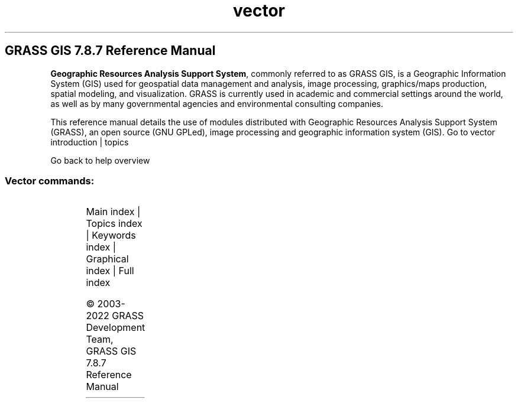 .TH vector 1 "" "GRASS 7.8.7" "GRASS GIS User's Manual"
.SH GRASS GIS 7.8.7 Reference Manual
.PP
\fBGeographic Resources Analysis Support System\fR, commonly
referred to as GRASS GIS, is a Geographic
Information System (GIS) used for geospatial data management and
analysis, image processing, graphics/maps production, spatial
modeling, and visualization. GRASS is currently used in academic and
commercial settings around the world, as well as by many governmental
agencies and environmental consulting companies.
.PP
This reference manual details the use of modules distributed with
Geographic Resources Analysis Support System (GRASS), an open source
(GNU GPLed), image
processing and geographic information system (GIS).
Go to vector introduction | topics
.PP
Go back to help overview
.SS Vector commands:
.TS
expand;
lw60 lw1 lw60.
T{
v.buffer
T}	 	T{
Creates a buffer around vector features of given type.
T}
.sp 1
T{
v.build.all
T}	 	T{
Rebuilds topology on all vector maps in the current mapset.
T}
.sp 1
T{
v.build
T}	 	T{
Creates topology for vector map.
T}
.sp 1
T{
v.build.polylines
T}	 	T{
Builds polylines from lines or boundaries.
T}
.sp 1
T{
v.category
T}	 	T{
Attaches, deletes or reports vector categories to/from/of map geometry.
T}
.sp 1
T{
v.centroids
T}	 	T{
Adds missing centroids to closed boundaries.
T}
.sp 1
T{
v.class
T}	 	T{
Classifies attribute data, e.g. for thematic mapping
T}
.sp 1
T{
v.clean
T}	 	T{
Toolset for cleaning topology of vector map.
T}
.sp 1
T{
v.clip
T}	 	T{
Extracts features of input map which overlay features of clip map.
T}
.sp 1
T{
v.cluster
T}	 	T{
Performs cluster identification.
T}
.sp 1
T{
v.colors
T}	 	T{
Creates/modifies the color table associated with a vector map.
T}
.sp 1
T{
v.colors.out
T}	 	T{
Exports the color table associated with a vector map.
T}
.sp 1
T{
v.db.addcolumn
T}	 	T{
Adds one or more columns to the attribute table connected to a given vector map.
T}
.sp 1
T{
v.db.addtable
T}	 	T{
Creates and connects a new attribute table to a given layer of an existing vector map.
T}
.sp 1
T{
v.db.connect
T}	 	T{
Prints/sets DB connection for a vector map to attribute table.
T}
.sp 1
T{
v.db.dropcolumn
T}	 	T{
Drops a column from the attribute table connected to a given vector map.
T}
.sp 1
T{
v.db.droprow
T}	 	T{
Removes a vector feature from a vector map through attribute selection.
T}
.sp 1
T{
v.db.droptable
T}	 	T{
Removes existing attribute table of a vector map.
T}
.sp 1
T{
v.db.join
T}	 	T{
Joins a database table to a vector map table.
T}
.sp 1
T{
v.db.reconnect.all
T}	 	T{
Reconnects attribute tables for all vector maps from the current mapset to a new database.
T}
.sp 1
T{
v.db.renamecolumn
T}	 	T{
Renames a column in the attribute table connected to a given vector map.
T}
.sp 1
T{
v.db.select
T}	 	T{
Prints vector map attributes.
T}
.sp 1
T{
v.db.univar
T}	 	T{
Calculates univariate statistics on selected table column for a GRASS vector map.
T}
.sp 1
T{
v.db.update
T}	 	T{
Updates a column in the attribute table connected to a vector map.
T}
.sp 1
T{
v.decimate
T}	 	T{
Decimates a point cloud
T}
.sp 1
T{
v.delaunay
T}	 	T{
Creates a Delaunay triangulation from an input vector map containing points or centroids.
T}
.sp 1
T{
v.dissolve
T}	 	T{
Dissolves boundaries between adjacent areas sharing a common category number or attribute.
T}
.sp 1
T{
v.distance
T}	 	T{
Finds the nearest element in vector map \(cqto\(cq for elements in vector map \(cqfrom\(cq.
T}
.sp 1
T{
v.drape
T}	 	T{
Converts 2D vector features to 3D by sampling of elevation raster map.
T}
.sp 1
T{
v.edit
T}	 	T{
Edits a vector map, allows adding, deleting and modifying selected vector features.
T}
.sp 1
T{
v.external
T}	 	T{
Creates a new pseudo\-vector map as a link to an OGR\-supported layer or a PostGIS feature table.
T}
.sp 1
T{
v.external.out
T}	 	T{
Defines vector output format.
T}
.sp 1
T{
v.extract
T}	 	T{
Selects vector features from an existing vector map and creates a new vector map containing only the selected features.
T}
.sp 1
T{
v.extrude
T}	 	T{
Extrudes flat vector features to 3D vector features with defined height.
T}
.sp 1
T{
v.generalize
T}	 	T{
Performs vector based generalization.
T}
.sp 1
T{
v.hull
T}	 	T{
Produces a 2D/3D convex hull for a given vector map.
T}
.sp 1
T{
v.import
T}	 	T{
Imports vector data into a GRASS vector map using OGR library and reprojects on the fly.
T}
.sp 1
T{
v.in.ascii
T}	 	T{
Creates a vector map from an ASCII points file or ASCII vector file.
T}
.sp 1
T{
v.in.db
T}	 	T{
Creates new vector (points) map from database table containing coordinates.
T}
.sp 1
T{
v.in.dxf
T}	 	T{
Converts file in DXF format to GRASS vector map.
T}
.sp 1
T{
v.in.e00
T}	 	T{
Imports E00 file into a vector map.
T}
.sp 1
T{
v.in.geonames
T}	 	T{
Imports geonames.org country files into a vector points map.
T}
.sp 1
T{
v.in.lidar
T}	 	T{
Converts LAS LiDAR point clouds to a GRASS vector map with libLAS.
T}
.sp 1
T{
v.in.lines
T}	 	T{
Imports ASCII x,y[,z] coordinates as a series of lines.
T}
.sp 1
T{
v.in.mapgen
T}	 	T{
Imports Mapgen or Matlab\-ASCII vector maps into GRASS.
T}
.sp 1
T{
v.in.ogr
T}	 	T{
Imports vector data into a GRASS vector map using OGR library.
T}
.sp 1
T{
v.in.region
T}	 	T{
Creates a vector polygon from the current region extent.
T}
.sp 1
T{
v.in.wfs
T}	 	T{
Imports GetFeature from a WFS server.
T}
.sp 1
T{
v.info
T}	 	T{
Outputs basic information about a vector map.
T}
.sp 1
T{
v.kcv
T}	 	T{
Randomly partition points into test/train sets.
T}
.sp 1
T{
v.kernel
T}	 	T{
Generates a raster density map from vector points map.
T}
.sp 1
T{
v.label
T}	 	T{
Creates paint labels for a vector map from attached attributes.
T}
.sp 1
T{
v.label.sa
T}	 	T{
Create optimally placed labels for vector map(s)
T}
.sp 1
T{
v.lidar.correction
T}	 	T{
Corrects the v.lidar.growing output. It is the last of the three algorithms for LIDAR filtering.
T}
.sp 1
T{
v.lidar.edgedetection
T}	 	T{
Detects the object\(cqs edges from a LIDAR data set.
T}
.sp 1
T{
v.lidar.growing
T}	 	T{
Building contour determination and Region Growing algorithm for determining the building inside
T}
.sp 1
T{
v.lrs.create
T}	 	T{
Creates a linear reference system.
T}
.sp 1
T{
v.lrs.label
T}	 	T{
Creates stationing from input lines, and linear reference system.
T}
.sp 1
T{
v.lrs.segment
T}	 	T{
Creates points/segments from input lines, linear reference system and positions read from stdin or a file.
T}
.sp 1
T{
v.lrs.where
T}	 	T{
Finds line id and real km+offset for given points in vector map using linear reference system.
T}
.sp 1
T{
v.mkgrid
T}	 	T{
Creates a vector map of a user\-defined grid.
T}
.sp 1
T{
v.neighbors
T}	 	T{
Neighborhood analysis tool for vector point maps.
T}
.sp 1
T{
v.net.alloc
T}	 	T{
Allocates subnets for nearest centers.
T}
.sp 1
T{
v.net.allpairs
T}	 	T{
Computes the shortest path between all pairs of nodes in the network.
T}
.sp 1
T{
v.net.bridge
T}	 	T{
Computes bridges and articulation points in the network.
T}
.sp 1
T{
v.net.centrality
T}	 	T{
Computes degree, centrality, betweeness, closeness and eigenvector centrality measures in the network.
T}
.sp 1
T{
v.net.components
T}	 	T{
Computes strongly and weakly connected components in the network.
T}
.sp 1
T{
v.net.connectivity
T}	 	T{
Computes vertex connectivity between two sets of nodes in the network.
T}
.sp 1
T{
v.net.distance
T}	 	T{
Computes shortest distance via the network between the given sets of features.
T}
.sp 1
T{
v.net.flow
T}	 	T{
Computes the maximum flow between two sets of nodes in the network.
T}
.sp 1
T{
v.net
T}	 	T{
Performs network maintenance.
T}
.sp 1
T{
v.net.iso
T}	 	T{
Splits subnets for nearest centers by cost isolines.
T}
.sp 1
T{
v.net.path
T}	 	T{
Finds shortest path on vector network.
T}
.sp 1
T{
v.net.salesman
T}	 	T{
Creates a cycle connecting given nodes (Traveling salesman problem).
T}
.sp 1
T{
v.net.spanningtree
T}	 	T{
Computes minimum spanning tree for the network.
T}
.sp 1
T{
v.net.steiner
T}	 	T{
Creates Steiner tree for the network and given terminals.
T}
.sp 1
T{
v.net.timetable
T}	 	T{
Finds shortest path using timetables.
T}
.sp 1
T{
v.net.visibility
T}	 	T{
Performs visibility graph construction.
T}
.sp 1
T{
v.normal
T}	 	T{
Tests for normality for vector points.
T}
.sp 1
T{
v.out.ascii
T}	 	T{
Exports a vector map to a GRASS ASCII vector representation.
T}
.sp 1
T{
v.out.dxf
T}	 	T{
Exports vector map to DXF file format.
T}
.sp 1
T{
v.out.lidar
T}	 	T{
Exports vector points as LAS point cloud
T}
.sp 1
T{
v.out.ogr
T}	 	T{
Exports a vector map layer to any of the supported OGR vector formats.
T}
.sp 1
T{
v.out.postgis
T}	 	T{
Exports a vector map layer to PostGIS feature table.
T}
.sp 1
T{
v.out.pov
T}	 	T{
Converts GRASS x,y,z points to POV\-Ray x,z,y format.
T}
.sp 1
T{
v.out.svg
T}	 	T{
Exports a vector map to SVG file.
T}
.sp 1
T{
v.out.vtk
T}	 	T{
Converts a vector map to VTK ASCII output.
T}
.sp 1
T{
v.outlier
T}	 	T{
Removes outliers from vector point data.
T}
.sp 1
T{
v.overlay
T}	 	T{
Overlays two vector maps offering clip, intersection, difference, symmetrical difference, union operators.
T}
.sp 1
T{
v.pack
T}	 	T{
Exports a vector map as GRASS GIS specific archive file
T}
.sp 1
T{
v.parallel
T}	 	T{
Creates parallel line to input vector lines.
T}
.sp 1
T{
v.patch
T}	 	T{
Creates a new vector map by combining other vector maps.
T}
.sp 1
T{
v.perturb
T}	 	T{
Random location perturbations of vector points.
T}
.sp 1
T{
v.profile
T}	 	T{
Vector map profiling tool
T}
.sp 1
T{
v.proj
T}	 	T{
Re\-projects a vector map from one location to the current location.
T}
.sp 1
T{
v.qcount
T}	 	T{
Indices for quadrat counts of vector point lists.
T}
.sp 1
T{
v.random
T}	 	T{
Generates random 2D/3D vector points.
T}
.sp 1
T{
v.rast.stats
T}	 	T{
Calculates univariate statistics from a raster map based on a vector map and uploads statistics to new attribute columns.
T}
.sp 1
T{
v.reclass
T}	 	T{
Changes vector category values for an existing vector map according to results of SQL queries or a value in attribute table column.
T}
.sp 1
T{
v.rectify
T}	 	T{
Rectifies a vector by computing a coordinate transformation for each object in the vector based on the control points.
T}
.sp 1
T{
v.report
T}	 	T{
Reports geometry statistics for vector maps.
T}
.sp 1
T{
v.sample
T}	 	T{
Samples a raster map at vector point locations.
T}
.sp 1
T{
v.segment
T}	 	T{
Creates points/segments from input vector lines and positions.
T}
.sp 1
T{
v.select
T}	 	T{
Selects features from vector map (A) by features from other vector map (B).
T}
.sp 1
T{
v.split
T}	 	T{
Splits vector lines to shorter segments.
T}
.sp 1
T{
v.support
T}	 	T{
Updates vector map metadata.
T}
.sp 1
T{
v.surf.bspline
T}	 	T{
Performs bicubic or bilinear spline interpolation with Tykhonov regularization.
T}
.sp 1
T{
v.surf.idw
T}	 	T{
Provides surface interpolation from vector point data by Inverse Distance Squared Weighting.
T}
.sp 1
T{
v.surf.rst
T}	 	T{
Performs surface interpolation from vector points map by splines.
T}
.sp 1
T{
v.timestamp
T}	 	T{
Modifies a timestamp for a vector map.
T}
.sp 1
T{
v.to.3d
T}	 	T{
Performs transformation of 2D vector features to 3D.
T}
.sp 1
T{
v.to.db
T}	 	T{
Populates attribute values from vector features.
T}
.sp 1
T{
v.to.lines
T}	 	T{
Converts vector polygons or points to lines.
T}
.sp 1
T{
v.to.points
T}	 	T{
Creates points along input lines in new vector map with 2 layers.
T}
.sp 1
T{
v.to.rast
T}	 	T{
Converts (rasterize) a vector map into a raster map.
T}
.sp 1
T{
v.to.rast3
T}	 	T{
Converts a vector map (only points) into a 3D raster map.
T}
.sp 1
T{
v.transform
T}	 	T{
Performs an affine transformation (shift, scale and rotate) on vector map.
T}
.sp 1
T{
v.type
T}	 	T{
Changes type of vector features.
T}
.sp 1
T{
v.univar
T}	 	T{
Calculates univariate statistics of vector map features.
T}
.sp 1
T{
v.unpack
T}	 	T{
Imports a GRASS GIS specific vector archive file (packed with v.pack) as a vector map
T}
.sp 1
T{
v.vect.stats
T}	 	T{
Count points in areas, calculate statistics from point attributes.
T}
.sp 1
T{
v.vol.rst
T}	 	T{
Interpolates point data to a 3D raster map using regularized spline with tension (RST) algorithm.
T}
.sp 1
T{
v.voronoi
T}	 	T{
Creates a Voronoi diagram constrained to the extents of the current region from an input vector map containing points or centroids.
T}
.sp 1
T{
v.what
T}	 	T{
Queries a vector map at given locations.
T}
.sp 1
T{
v.what.rast
T}	 	T{
Uploads raster values at positions of vector points to the table.
T}
.sp 1
T{
v.what.rast3
T}	 	T{
Uploads 3D raster values at positions of vector points to the table.
T}
.sp 1
T{
v.what.strds
T}	 	T{
Uploads space time raster dataset values at positions of vector points to the table.
T}
.sp 1
T{
v.what.vect
T}	 	T{
Uploads vector values at positions of vector points to the table.
T}
.sp 1
.TE
.PP
Main index |
Topics index |
Keywords index |
Graphical index |
Full index
.PP
© 2003\-2022
GRASS Development Team,
GRASS GIS 7.8.7 Reference Manual

